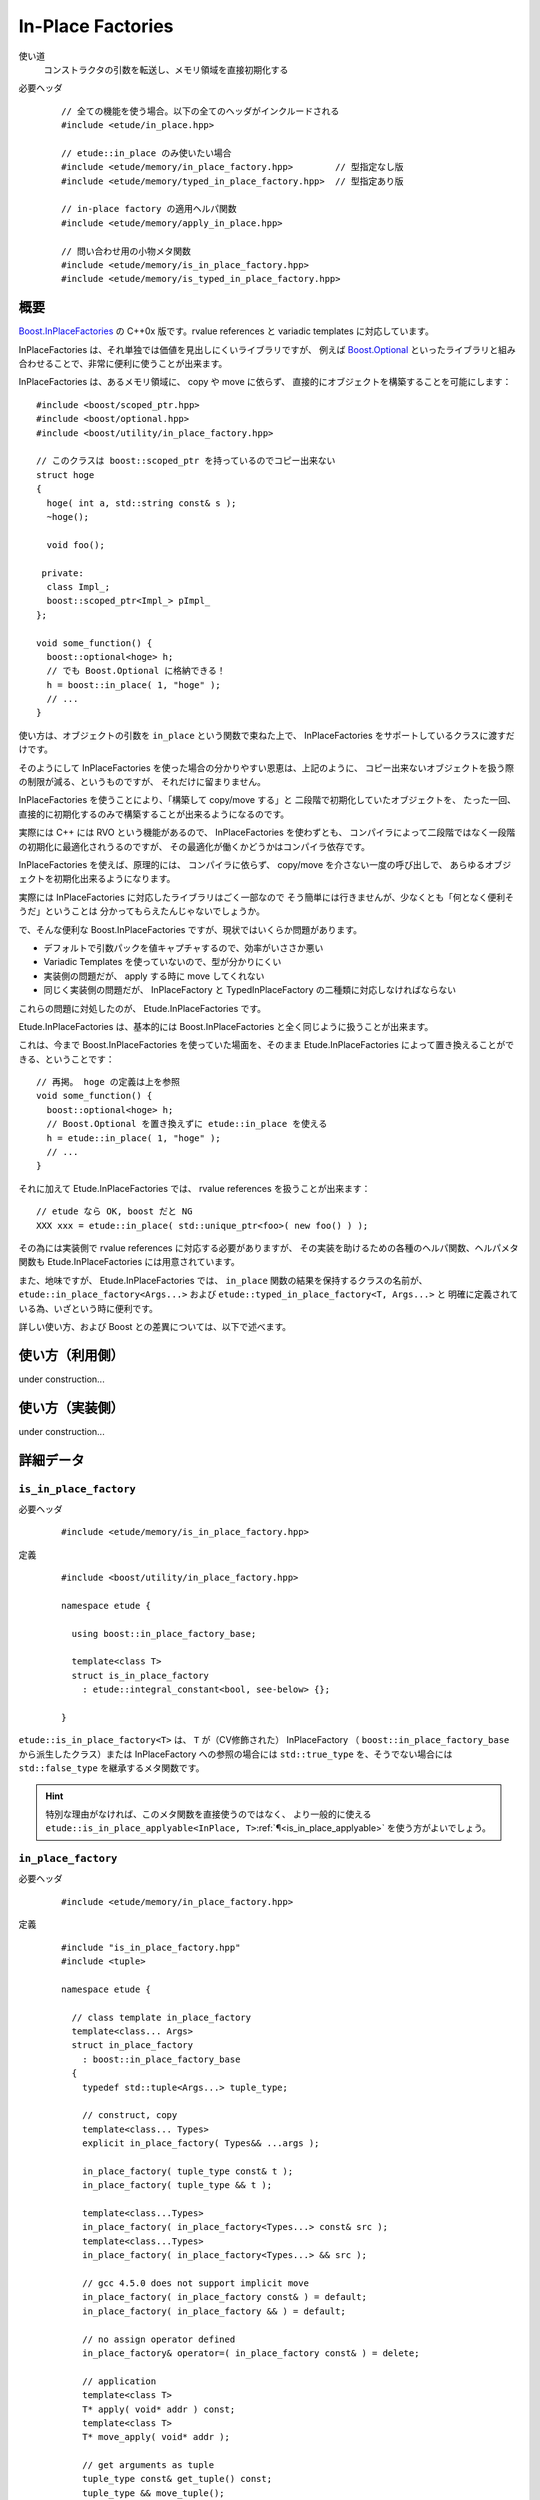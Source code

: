 .. index::
  single: In-Place Factories

==================
In-Place Factories
==================

使い道
  コンストラクタの引数を転送し、メモリ領域を直接初期化する

必要ヘッダ
  ::
    
    // 全ての機能を使う場合。以下の全てのヘッダがインクルードされる
    #include <etude/in_place.hpp>  
    
    // etude::in_place のみ使いたい場合
    #include <etude/memory/in_place_factory.hpp>        // 型指定なし版
    #include <etude/memory/typed_in_place_factory.hpp>  // 型指定あり版
    
    // in-place factory の適用ヘルパ関数
    #include <etude/memory/apply_in_place.hpp>
    
    // 問い合わせ用の小物メタ関数
    #include <etude/memory/is_in_place_factory.hpp>
    #include <etude/memory/is_typed_in_place_factory.hpp>


概要
====

`Boost.InPlaceFactories <http://www.boost.org/doc/libs/1_45_0/libs/utility/in_place_factories.html>`_ の 
C++0x 版です。rvalue references と variadic templates に対応しています。

InPlaceFactories は、それ単独では価値を見出しにくいライブラリですが、
例えば `Boost.Optional <http://www.boost.org/doc/libs/1_45_0/libs/optional/doc/html/>`_ 
といったライブラリと組み合わせることで、非常に便利に使うことが出来ます。

InPlaceFactories は、あるメモリ領域に、 copy や move に依らず、
直接的にオブジェクトを構築することを可能にします： ::

  #include <boost/scoped_ptr.hpp>
  #include <boost/optional.hpp>
  #include <boost/utility/in_place_factory.hpp>

  // このクラスは boost::scoped_ptr を持っているのでコピー出来ない
  struct hoge
  {
    hoge( int a, std::string const& s );
    ~hoge();
    
    void foo();
    
   private:
    class Impl_;
    boost::scoped_ptr<Impl_> pImpl_
  };
  
  void some_function() {
    boost::optional<hoge> h;
    // でも Boost.Optional に格納できる！
    h = boost::in_place( 1, "hoge" );
    // ...
  }

使い方は、オブジェクトの引数を ``in_place`` という関数で束ねた上で、
InPlaceFactories をサポートしているクラスに渡すだけです。

そのようにして InPlaceFactories を使った場合の分かりやすい恩恵は、上記のように、
コピー出来ないオブジェクトを扱う際の制限が減る、というものですが、
それだけに留まりません。

InPlaceFactories を使うことにより、「構築して copy/move する」と
二段階で初期化していたオブジェクトを、
たった一回、直接的に初期化するのみで構築することが出来るようになるのです。

実際には C++ には RVO という機能があるので、 InPlaceFactories を使わずとも、
コンパイラによって二段階ではなく一段階の初期化に最適化されうるのですが、
その最適化が働くかどうかはコンパイラ依存です。

InPlaceFactories を使えば、原理的には、
コンパイラに依らず、 copy/move を介さない一度の呼び出しで、
あらゆるオブジェクトを初期化出来るようになります。

実際には InPlaceFactories に対応したライブラリはごく一部なので 
そう簡単には行きませんが、少なくとも「何となく便利そうだ」ということは
分かってもらえたんじゃないでしょうか。

で、そんな便利な Boost.InPlaceFactories ですが、現状ではいくらか問題があります。

- デフォルトで引数パックを値キャプチャするので、効率がいささか悪い
- Variadic Templates を使っていないので、型が分かりにくい
- 実装側の問題だが、 apply する時に move してくれない
- 同じく実装側の問題だが、 InPlaceFactory と TypedInPlaceFactory の二種類に対応しなければならない

これらの問題に対処したのが、 Etude.InPlaceFactories です。

Etude.InPlaceFactories は、基本的には Boost.InPlaceFactories と全く同じように扱うことが出来ます。

これは、今まで Boost.InPlaceFactories を使っていた場面を、そのまま Etude.InPlaceFactories 
によって置き換えることができる、ということです： ::

  // 再掲。 hoge の定義は上を参照
  void some_function() {
    boost::optional<hoge> h;
    // Boost.Optional を置き換えずに etude::in_place を使える
    h = etude::in_place( 1, "hoge" );
    // ...
  }

それに加えて Etude.InPlaceFactories では、 rvalue references を扱うことが出来ます： ::

  // etude なら OK, boost だと NG
  XXX xxx = etude::in_place( std::unique_ptr<foo>( new foo() ) );

その為には実装側で rvalue references に対応する必要がありますが、
その実装を助けるための各種のヘルパ関数、ヘルパメタ関数も 
Etude.InPlaceFactories には用意されています。

また、地味ですが、 Etude.InPlaceFactories では、 ``in_place`` 関数の結果を保持するクラスの名前が、
``etude::in_place_factory<Args...>`` および ``etude::typed_in_place_factory<T, Args...>`` と
明確に定義されている為、いざという時に便利です。

詳しい使い方、および Boost との差異については、以下で述べます。


使い方（利用側）
================

under construction...


使い方（実装側）
================

under construction...


詳細データ
==========

.. index::
  single: In-Place Factories; is_in_place_factory

.. _is_in_place_factory:

``is_in_place_factory``
-----------------------

必要ヘッダ
  ::
    
    #include <etude/memory/is_in_place_factory.hpp>

定義
  ::
  
    #include <boost/utility/in_place_factory.hpp>
  
    namespace etude {
    
      using boost::in_place_factory_base;
    
      template<class T>
      struct is_in_place_factory
        : etude::integral_constant<bool, see-below> {};
      
    }

``etude::is_in_place_factory<T>`` は、 ``T`` が（CV修飾された） InPlaceFactory
（ ``boost::in_place_factory_base`` から派生したクラス）または InPlaceFactory への参照の場合には
``std::true_type`` を、そうでない場合には ``std::false_type`` を継承するメタ関数です。
  
.. hint::
  
  特別な理由がなければ、このメタ関数を直接使うのではなく、
  より一般的に使える ``etude::is_in_place_applyable<InPlace, T>``\ :ref:`¶<is_in_place_applyable>`
  を使う方がよいでしょう。


.. index::
  single: In-Place Factories; in_place_factory

.. _in_place_factory:

``in_place_factory``
--------------------

必要ヘッダ
  ::
    
    #include <etude/memory/in_place_factory.hpp>

定義
  ::

    #include "is_in_place_factory.hpp"
    #include <tuple>
  
    namespace etude {
      
      // class template in_place_factory
      template<class... Args>
      struct in_place_factory
        : boost::in_place_factory_base
      {
        typedef std::tuple<Args...> tuple_type;
        
        // construct, copy
        template<class... Types>
        explicit in_place_factory( Types&& ...args );
        
        in_place_factory( tuple_type const& t );
        in_place_factory( tuple_type && t );
        
        template<class...Types>
        in_place_factory( in_place_factory<Types...> const& src );
        template<class...Types>
        in_place_factory( in_place_factory<Types...> && src );
        
        // gcc 4.5.0 does not support implicit move
        in_place_factory( in_place_factory const& ) = default;
        in_place_factory( in_place_factory && ) = default;
        
        // no assign operator defined
        in_place_factory& operator=( in_place_factory const& ) = delete;
        
        // application
        template<class T>
        T* apply( void* addr ) const;
        template<class T>
        T* move_apply( void* addr );
        
        // get arguments as tuple
        tuple_type const& get_tuple() const;
        tuple_type && move_tuple();
        
      };
      
      // in_place_factory non-member functions
      template<class... Args>
      inline std::tuple<Args> const& get_tuple( in_place_factory<Args...> const& x );
      template<class... Args>
      inline std::tuple<Args> && get_tuple( in_place_factory<Args...> && x );
      
      template<class T, class... Args>
      inline T* apply_in_place( in_place_factory<Args...> & x, void* addr );
      template<class T, class... Args>
      inline T* apply_in_place( in_place_factory<Args...> const& x, void* addr );
      template<class T, class... Args>
      inline T* apply_in_place( in_place_factory<Args...> && x, void* addr );
      
      
      // function template in_place
      template<class... Args>
      inline in_place_factory<Args&&...> in_place( Args&& ...args );
      template<class... Args>
      inline in_place_factory<Args...> in_place_by_ref( Args&& ...args );
      template<class... Args>
      inline in_place_factory<see-below...> in_place_by_val( Args&& ...args );
      template<class... Args>
      inline in_place_factory<Args...> in_place_from_tuple( std::tuple<Args...> const& );
      template<class... Args>
      inline in_place_factory<Args...> in_place_from_tuple( std::tuple<Args...> && );
      
    }

コンストラクタを呼び出す為の引数を pack したクラスです。

このクラスは Boost.InPlaceFactory の上位互換として使えます。


.. _in_place_factory types:

``in_place_factory`` types
~~~~~~~~~~~~~~~~~~~~~~~~~~

.. compound::

  :: 

    typedef std::tuple<Args...> tuple_type;

  ``in_place_factory<Args...>`` が内部に保持する引数パックの型です。


.. _in_place_factory ctors:

``in_place_factory`` constructors
~~~~~~~~~~~~~~~~~~~~~~~~~~~~~~~~~

.. compound::

  ::
  
    template<class... Types> explicit in_place_factory( Types&&... args );
  
  与えられた引数を保持する ``in_place_factory<Args...>`` を構築します。
    
  ``Types...`` から ``Args...`` が変換可能である（
  ``etude::is_convertible<etude::types<Types...>, etude::types<Args...>>::value``\
  :ref:`¶<is_convertible>` が ``true`` である）必要があります。

.. compound::

  ::
  
    in_place_factory( tuple_type const& x );
    in_place_factory( tuple_type && x );

  渡されたタプルに格納された引数リストから ``in_place_factory<Args...>`` を構築します。

  .. note::
    
    このコンストラクタは都合により、任意のタプルから構築できるようには実装されていません。
    
    言語仕様上、ユーザ定義の型変換は一度しか行われないため、
    このコンストラクタに渡すタプルの型が ``std::tuple<Args...>`` と厳密に一致しない場合、
    たとえタプルの中身が変換可能であっても、コンパイルエラーとなります。
    
    具体的な例を挙げると、 ::
    
      etude::in_place_factory<double> x = std::make_tuple(1);
    
    は、 ``std::make_tuple(1)`` の結果である ``std::tuple<int>`` と、
    ``etude::in_place_factory<double>`` のコンストラクタが要求する ``std::tuple<double>``
    の型が厳密に一致しないため、 ill-formed です。
    
    型の厳密に一致しないタプルから ``in_place_factory<Args...>`` を構築したい場合には、
    ``in_place_from_tuple`` を用いて型変換を行うようにしてください。

.. compound::

  :: 
  
    template<class... Types> in_place_factory( in_place_factory<Types...> const& src );
    template<class... Types> in_place_factory( in_place_factory<Types...> && src );
    
  異なる型の引数を保持する ``in_place_factory`` からの型変換を提供します。
  
  ``Types...`` から ``Args...`` が変換可能である（
  ``etude::is_convertible<etude::types<Types...>, etude::types<Args...>>::value``\
  :ref:`¶<is_convertible>` が ``true`` である）必要があります。
  
  .. hint::
  
    主に ::
    
      etude::in_place_factory<double> x = etude::in_place( 0 );
    
    のように使います。


``in_place_factory`` applications
~~~~~~~~~~~~~~~~~~~~~~~~~~~~~~~~~

.. warning::
  
  これらの関数はアライメントや例外安全などに問題のある、本質的に安全でない関数であり、
  安易な呼び出しは未定義動作を容易に引き起こします。
  
  上記の説明の意味が分からない場合は、決してこの関数を自分で呼び出してはいけません。


.. _in_place_factory apply:

.. compound::

  ::
  
    template<class T> T* apply( void* addr ) const;
  
  コンストラクタで渡された引数を用いて、指定されたメモリ領域に ``T`` 型のオブジェクトを構築し、
  構築されたオブジェクトへのポインタを返します。
  
  この関数は、以下のコードと同等です： ::
  
    ::new (addr) T( args... )
    
  ただし ``args...`` はコンストラクタで渡された引数です。
  

.. _in_place_factory move_apply:

.. compound::

  ::
  
    template<class T> T* move_apply( void* addr );
  
  コンストラクタで渡された引数を用いて、指定されたメモリ領域に ``T`` 型のオブジェクトを構築し、
  構築されたオブジェクトへのポインタを返します。
  
  その際、この関数は、格納している引数を move します。
  
  この関数は、以下のコードと同等です： ::
  
    ::new (addr) T( std::forward<Args>(args)... )
    
  ただし ``args...`` はコンストラクタで渡された引数です。
  
  .. note::
  
    この関数が呼び出されると、内部に格納された変数は move され、有効な状態ではなくなります。
    
    これはつまり、この関数の呼び出し後は、このクラスに対するあらゆる操作は
    undefined behavior を引き起こす可能性がある、ということです。


``in_place_factory`` observers
~~~~~~~~~~~~~~~~~~~~~~~~~~~~~~

.. _in_place_factory get_tuple:

.. compound::

  ::
  
    tuple_type const& get_tuple() const;
  
  コンストラクタで渡された引数を格納したタプルへの const 参照を得ます。
  

.. _in_place_factory move_tuple:

.. compound::

  ::
  
    tuple_type && move_tuple();
  
  コンストラクタで渡された引数を格納したタプルを move します。
  
  .. note::
  
    この関数が呼び出されると、内部に格納された変数は move され、有効な状態ではなくなります。
    
    これはつまり、この関数の呼び出し後は、このクラスに対するあらゆる操作は
    undefined behavior を引き起こす可能性がある、ということです。


``in_place_factory`` non-member functions
~~~~~~~~~~~~~~~~~~~~~~~~~~~~~~~~~~~~~~~~~

.. compound::

  ::
  
    template<class... Args>
    inline std::tuple<Args...> const& get_tuple( in_place_factory<Args...> const& x );
  
  ``x.get_tuple()``\ :ref:`¶<in_place_factory get_tuple>` と同じです。

.. compound::

  ::
  
    template<class... Args>
    inline std::tuple<Args...> && get_tuple( in_place_factory<Args...> && x );
  
  ``x.move_tuple()``\ :ref:`¶<in_place_factory move_tuple>` と同じです。

.. index::
  single: In-Place Factories; apply_in_place

.. _in_place_factory apply_in_place:

.. compound::

  ::
  
    template<class T, class... Args>
    inline T* apply_in_place( in_place_factory<Args...> & x, void* addr );
    
    template<class T, class... Args>
    inline T* apply_in_place( in_place_factory<Args...> const& x, void* addr );
  
  ``x.template apply<T>( addr )``\ :ref:`¶<in_place_factory apply>` と同じです。
  
.. compound::

  ::
  
    template<class T, class... Args>
    inline T* apply_in_place( in_place_factory<Args...> && x, void* addr );
  
  ``x.template move_apply<T>( addr )``\ :ref:`¶<in_place_factory move_apply>` と同じです。

.. hint::
  
  これらの関数は、対象オブジェクトが lvalue か rvalue かによって呼び出す関数を切り替える、
  といった面倒な手間をなくすために提供されています。


function template ``in_place``
~~~~~~~~~~~~~~~~~~~~~~~~~~~~~~

.. note::

  これらの関数群は、現状あまり良い名前とは言えないため、
  より相応しい名前が見つかった場合には変更するかもしれません。

.. index::
  single: In-Place Factories; in_place

.. _in_place:

.. compound::

  ::
  
    template<class... Args>
    inline in_place_factory<Args&&...> in_place( Args&&... args );
  
  与えられた引数への右辺値参照を束縛した ``in_place_factory<Args...>`` を構築します。
  
  この関数は与えられた引数を「そのままに」束縛します。
  
  これはつまり、 ::
  
    etude::apply_in_place<T>( etude::in_place( args... ), addr )
  
  と、 ::
  
    ::new(addr) T( args... )
  
  が、コンパイラの最適化に依らず、意味論的に同じ動作をする、ということです。
  
  この動作は、通常、速度と意味論の双方において望ましいものですが、
  右辺値参照を扱っているため、幾つかの場合において問題が発生します。
  
  まず、この関数呼び出しの結果をローカル変数に格納することはできません： ::
  
    auto x = etude::in_place( hoge() ); // ダメ。
    // x の参照する一時オブジェクトはここで破棄される
  
  次に、この関数呼び出しの結果を関数の引数として使う場合、
  その引数をコピーすることは出来ません。 ::
  
    template<class InPlace>
    void f( InPlace && x ) {
      auto y = x; // x をコピー
      // ...
    }
    
    f( etude::in_place(1, 2) ); // コピー出来ないのでコンパイルエラー
  
  これらの問題を避けてより安全に使いたい場合は、 ``in_place_by_val``\ :ref:`¶<in_place_by_val>`
  を使ってください。
  
  .. note::
  
    引数を与えず単に ``etude::in_place()`` と使う場合には、
    変数への束縛もコピーも、安全に行うことが出来ます。
    
    その場合に わざわざ ``etude::in_place_by_val()`` と書く必要はありません。

.. index::
  single: In-Place Factories; in_place_by_ref

.. _in_place_by_ref:

.. compound::

  ::
  
    template<class... Args>
    inline in_place_factory<Args...> in_place_by_ref( Args&&... args );
  
  与えられた引数を束縛した ``in_place_factory<Args...>`` を構築します。
  
  この関数は ``in_place``\ :ref:`¶<in_place>` とは違い、一時オブジェクトを値として束縛するので、
  変数に格納しても安全に使うことができますし、コピーも通常のクラスと同じように行えます。
  
  一方で、一時オブジェクト以外のオブジェクト（lvalue）は参照として束縛されるので、
  関数の戻り値として、この関数の結果を使うことは出来ません。
  
  また、参照として束縛されるため、参照先のオブジェクトが変更された場合、
  意図しない結果になることもあります： ::
  
    int i = 0;
    auto x = etude::in_place_by_ref(i);
    i = 42; // x の「中身」は 42 になる
  
  この問題を避けてより安全に使いたい場合は、 ``in_place_by_val``\ :ref:`¶<in_place_by_val>`
  を使ってください。

.. index::
  single: In-Place Factories; in_place_by_val

.. _in_place_by_val:

.. compound::

  ::
  
    template<class... Args>
    inline in_place_factory<see-below...> in_place_by_val( Args&&... args );
  
  与えられた引数を値として束縛した ``in_place_factory<Args...>`` を構築します。
  
  この関数の戻り値は
  ``etude::in_place_factory< typename etude::decay_and_strip<Args>::type... >``\
  :ref:`¶<decay_and_strip>` で与えられます。
  
  これは ``std::make_tuple`` で行われる型変換と同一です。
  つまり与えられた引数は基本的に値として（配列や関数の場合はポインタとして）束縛され、
  参照として束縛させたい場合には ``std::ref`` や ``std::cref`` を使う、ということです。
  
  この関数は本質的に安全ですが、一方で原則的に全ての引数を値によりキャプチャするため、
  コンパイラにより、特にコピーコストの高いオブジェクトに関しては、非効率的になる場合があります。

.. index::
  single: In-Place Factories; in_place_from_tuple

.. _in_place_from_tuple:

.. compound::

  ::

    template<class... Args>
    inline in_place_factory<Args...> in_place_from_tuple( std::tuple<Args...> const& );
    template<class... Args>
    inline in_place_factory<Args...> in_place_from_tuple( std::tuple<Args...> && );
  
  引数をパックしたタプルから ``in_place_factory<Args...>`` を構築します。
  
  .. hint::
  
    この関数は、コンストラクタ呼び出しに関し、擬似的なタプルの unpack として機能します。
    
    つまり、 ::
    
      etude::apply_in_place<T>( etude::in_place_from_tuple(t), addr );
    
    は、あたかも ::
    
      ::new(addr) T( unpack(t) );
    
    のように動作します。


.. index::
  single: In-Place Factories; is_typed_in_place_factory

.. _is_typed_in_place_factory:

``is_typed_in_place_factory``
-----------------------------

必要ヘッダ
  ::
    
    #include <etude/memory/is_typed_in_place_factory.hpp>

定義
  ::
  
    #include <boost/utility/typed_in_place_factory.hpp>
  
    namespace etude {
    
      using boost::typed_in_place_factory_base;
    
      template<class T>
      struct is_typed_in_place_factory
        : etude::integral_constant<bool, see-below> {};
      
    }

``etude::is_typed_in_place_factory<T>`` は、 ``T`` が（CV修飾された） TypedInPlaceFactory
（ ``boost::typed_in_place_factory_base`` から派生したクラス）または
TypedInPlaceFactory への参照の場合には ``std::true_type`` を、そうでない場合には
``std::false_type`` を継承するメタ関数です。

.. hint::
  
  特別な理由がなければ、このメタ関数を直接使うのではなく、
  ``etude::typed_in_place_associated<TypedInPlace>``\ :ref:`¶<typed_in_place_associated>`
  を使って、関連付けられた型も同時に取得した方が楽です。


.. index::
  single: In-Place Factories; typed_in_place_associated

.. _typed_in_place_associated:

``typed_in_place_associated``
-----------------------------

必要ヘッダ
  ::
    
    #include <etude/memory/is_typed_in_place_factory.hpp>

定義
  ::
  
    namespace etude {
    
      template<class T>
      struct typed_in_place_associated;
      
    }

``T`` が（CV修飾された） TypedInPlaceFactory または TypedInPlaceFactory への参照の場合、
``typename etude::typed_in_place_associated<T>::type`` は
``typename std::remove_reference<T>::type::value_type`` に定義されます。

そうでなければ ``typed_in_place_associated<T>::type`` は定義されません。

.. hint::
  
  このメタ関数は、例えば関数テンプレートのデフォルトテンプレート引数を用いて ::
  
    template<class TypedInPlace,
      class T = typename etude::typed_in_place_associated<TypedInPlace>::type>
    T* some_function( TypedInPlace && x );
  
  のように使うとよいでしょう。


.. index::
  single: In-Place Factories; typed_in_place_factory

.. _typed_in_place_factory:

``typed_in_place_factory``
--------------------------

必要ヘッダ
  ::
    
    #include <etude/memory/typed_in_place_factory.hpp>

定義
  ::

    #include "is_typed_in_place_factory.hpp"
    #include "in_place_factory.hpp"
    #include <tuple>
  
    namespace etude {
      
      // class template typed_in_place_factory
      template<class T, class... Args>
      struct typed_in_place_factory
        : boost::typed_in_place_factory_base
      {
        typedef T value_type;
        typedef std::tuple<Args...> tuple_type;
        
        // construct, copy
        template<class... Types>
        explicit typed_in_place_factory( Types&& ...args );
        
        typed_in_place_factory( tuple_type const& t );
        typed_in_place_factory( tuple_type && t );
        
        template<class... Types>
        typed_in_place_factory( typed_in_place_factory<T, Types...> const& src );
        template<class... Types>
        typed_in_place_factory( typed_in_place_factory<T, Types...> && src );
        
        template<class... Types>
        typed_in_place_factory( in_place_factory<Types...> const& t );
        template<class... Types>
        typed_in_place_factory( in_place_factory<Types...> && t );
        
        // gcc 4.5.0 does not support implicit move
        typed_in_place_factory( typed_in_place_factory const& ) = default;
        typed_in_place_factory( typed_in_place_factory && ) = default;
        
        // no assign operator defined
        typed_in_place_factory& operator=( typed_in_place_factory const& ) = delete;
        
        
        // application
        T* apply( void* addr ) const;
        T* move_apply( void* addr );
        
        
        // get arguments as tuple
        tuple_type const& get_tuple() const;
        tuple_type && move_tuple();
        
      };
      
      // in_place_factory non-member functions
      template<class T, class... Args>
      inline std::tuple<Args> const& get_tuple( typed_in_place_factory<T, Args...> const& x );
      template<class T, class... Args>
      inline std::tuple<Args>&& get_tuple( typed_in_place_factory<T, Args...> && x );
      
      template<class T, class... Args>
      inline T* apply_typed_in_place( typed_in_place_factory<T, Args...> & x, void* addr );
      template<class T, class... Args>
      inline T* apply_typed_in_place( typed_in_place_factory<T, Args...> const& x, void* addr );
      template<class T, class... Args>
      inline T* apply_typed_in_place( typed_in_place_factory<T, Args...> && x, void* addr );
      
      
      // function template in_place
      template<class T, class... Args>
      inline typed_in_place_factory<T, Args&&...> in_place( Args&& ...args );
      template<class T, class... Args>
      inline typed_in_place_factory<T, Args...> in_place_by_ref( Args&& ...args );
      template<class T, class... Args>
      inline typed_in_place_factory<T, see-below...> in_place_by_val( Args&& ...args );
      template<class T, class... Args>
      inline typed_in_place_factory<T, Args...> in_place_from_tuple( std::tuple<Args...> const& );
      template<class T, class... Args>
      inline typed_in_place_factory<T, Args...> in_place_from_tuple( std::tuple<Args...> && );
      
    }

特定の型に関連付けられた引数の pack です。

このクラスは Boost.TypedInPlaceFactory の上位互換として使えます。


.. _typed_in_place_factory types:

``typed_in_place_factory`` types
~~~~~~~~~~~~~~~~~~~~~~~~~~~~~~~~

.. compound::

  :: 

    typedef T value_type;

  ``typed_in_place_factory<T, Args...>`` に関連付けられた型です。


.. compound::

  :: 

    typedef std::tuple<Args...> tuple_type;

  内部に保持する引数パックの型です。
    
  ``typed_in_place_factory<T, Args...>`` は、内部にこの型のメンバを一つだけ保持します。


.. _typed_in_place_factory ctors:

``typed_in_place_factory`` constructors
~~~~~~~~~~~~~~~~~~~~~~~~~~~~~~~~~~~~~~~

.. compound::

  ::
  
    template<class... Types> explicit typed_in_place_factory( Types&& ...args );
  
  与えられた引数を保持する ``typed_in_place_factory<T, Args...>`` を構築します。
    
  ``Types...`` から ``Args...`` が変換可能である（
  ``etude::is_convertible<etude::types<Types...>, etude::types<Args...>>::value``\
  :ref:`¶<is_convertible>` が ``true`` である）必要があります。

.. compound::

  ::
  
    typed_in_place_factory( tuple_type const& x );
    typed_in_place_factory( tuple_type && x );

  渡されたタプルに格納された引数リストから ``typed_in_place_factory<T, Args...>`` を構築します。

  .. note::
    
    このコンストラクタは都合により、任意のタプルから構築できるようには実装されていません。
    
    言語仕様上、ユーザ定義の型変換は一度しか行われないため、
    このコンストラクタに渡すタプルの型が ``std::tuple<Args...>`` と厳密に一致しない場合、
    たとえタプルの中身が変換可能であっても、コンパイルエラーとなります。
    
    詳しくは ``in_place_factory`` の :ref:`該当記事<in_place_factory ctors>` を参考にしてください。

.. compound::

  :: 
  
    template<class... Types>
    typed_in_place_factory( typed_in_place_factory<T, Types...> const& src );
    template<class... Types>
    typed_in_place_factory( typed_in_place_factory<T, Types...> && src );
  
  異なる型の引数 pack を保持する ``typed_in_place_factory`` からの型変換を提供します。
  
  ``Types...`` から ``Args...`` が変換可能である（
  ``etude::is_convertible<etude::types<Types...>, etude::types<Args...>>::value``\
  :ref:`¶<is_convertible>` が ``true`` である）必要があります。
  

.. compound::

  :: 
  
    template<class... Types> typed_in_place_factory( in_place_factory<Types...> const& src );
    template<class... Types> typed_in_place_factory( in_place_factory<Types...> && src );
    
  特定の型に関連付けられていない ``in_place_factory``\ :ref:`¶<in_place_factory>`
  からの型変換を提供します。
  
  ``Types...`` から ``Args...`` が変換可能である（
  ``etude::is_convertible<etude::types<Types...>, etude::types<Args...>>::value``\
  :ref:`¶<is_convertible>` が ``true`` である）必要があります。
  
  .. note::
  
    主に ::
    
      etude::typed_in_place_factory<hoge, double> = etude::in_place( 0 );
    
    のように使うためのものです。


``typed_in_place_factory`` applications
~~~~~~~~~~~~~~~~~~~~~~~~~~~~~~~~~~~~~~~

.. warning::
  
  これらの関数はアライメントや例外安全などに問題のある、本質的に安全でない関数であり、
  安易な呼び出しは未定義動作を容易に引き起こします。
  
  上記の説明の意味が分からない場合は、決してこの関数を自分で呼び出してはいけません。


.. _typed_in_place_factory apply:

.. compound::

  ::
  
    T* apply( void* addr ) const;
  
  コンストラクタで渡された引数を用いて、指定されたメモリ領域に ``T`` 型のオブジェクトを構築し、
  構築されたオブジェクトへのポインタを返します。
  
  この関数は、以下のコードと同等です： ::
  
    ::new (addr) T( args... )
    
  ただし ``args...`` はコンストラクタで渡された引数です。
  

.. _typed_in_place_factory move_apply:

.. compound::

  ::
  
    T* move_apply( void* addr );
  
  コンストラクタで渡された引数を用いて、指定されたメモリ領域に ``T`` 型のオブジェクトを構築し、
  構築されたオブジェクトへのポインタを返します。
  
  その際、この関数は、格納している引数を move します。
  
  この関数は、以下のコードと同等です： ::
  
    ::new (addr) T( std::forward<Args>(args)... )
    
  ただし ``args...`` はコンストラクタで渡された引数です。
  
  .. note::
  
    この関数が呼び出されると、内部に格納された変数は move され、有効な状態ではなくなります。
    
    これはつまり、この関数の呼び出し後は、このクラスに対するあらゆる操作は
    undefined behavior を引き起こす可能性がある、ということです。


``in_place_factory`` observers
~~~~~~~~~~~~~~~~~~~~~~~~~~~~~~

.. _typed_in_place_factory get_tuple:

.. compound::

  ::
  
    tuple_type const& get_tuple() const;
  
  コンストラクタで渡された引数を格納したタプルへの const 参照を得ます。
  

.. _typed_in_place_factory move_tuple:

.. compound::

  ::
  
    tuple_type const& move_tuple() const;
  
  コンストラクタで渡された引数を格納したタプルを move します。
  
  .. note::
  
    この関数が呼び出されると、内部に格納された変数は move され、有効な状態ではなくなります。
    
    これはつまり、この関数の呼び出し後は、このクラスに対するあらゆる操作は
    undefined behavior を引き起こす可能性がある、ということです。


``typed_in_place_factory`` non-member functions
~~~~~~~~~~~~~~~~~~~~~~~~~~~~~~~~~~~~~~~~~~~~~~~

.. compound::

  ::
  
    template<class T, class... Args>
    inline std::tuple<Args...> const& get_tuple( typed_in_place_factory<T, Args...> const& x );
  
  ``x.get_tuple()``\ :ref:`¶<typed_in_place_factory get_tuple>` と同じです。

.. compound::

  ::
  
    template<class T, class... Args>
    inline std::tuple<Args...> && get_tuple( typed_in_place_factory<T, Args...> && x );
  
  ``x.move_tuple()``\ :ref:`¶<typed_in_place_factory move_tuple>` と同じです。

.. index::
  single: In-Place Factories; apply_typed_in_place
  
.. _typed_in_place_factory apply_typed_in_place:

.. compound::

  ::
  
    template<class T, class... Args>
    inline T* apply_typed_in_place( typed_in_place_factory<T, Args...> & x, void* addr );
    
    template<class T, class... Args>
    inline T* apply_typed_in_place( typed_in_place_factory<T, Args...> const& x, void* addr );
  
  ``x.apply( addr )``\ :ref:`¶<typed_in_place_factory apply>` と同じです。
  
.. compound::

  ::
  
    template<class T, class... Args>
    inline T* apply_typed_in_place( typed_in_place_factory<T, Args...> && x, void* addr );
  
  ``x.move_apply( addr )``\ :ref:`¶<typed_in_place_factory move_apply>` と同じです。

.. hint::
  
  これらの関数は、対象オブジェクトが lvalue か rvalue かによって呼び出す関数を切り替える、
  といった面倒な手間をなくすために提供されています。
  
  
function template ``in_place`` (typed version)
~~~~~~~~~~~~~~~~~~~~~~~~~~~~~~~~~~~~~~~~~~~~~~

.. note::

  これらの関数群は、現状あまり良い名前とは言えないため、
  より相応しい名前が見つかった場合には変更するかもしれません。

.. index::
  single: In-Place Factories; in_place

.. _in_place typed:

.. compound::

  ::
  
    template<class T, class... Args>
    inline typed_in_place_factory<T, Args&&...> in_place( Args&&... args );
  
  与えられた引数への右辺値参照を束縛した ``typed_in_place_factory<T, Args...>`` を構築します。
  
  ``in_place_factory<Args...>``\ :ref:`¶<in_place_factory>` 版の
  ``in_place``\ :ref:`¶<in_place>` との使い分けですが、
  関数呼び出し時に、構築対象の型を明示して ::
  
    etude::in_place<SomeObject>( a, b )
  
  のように使った場合には、こちらが呼ばれます。
  
  この関数は、戻り値が TypedInPlaceFactory である以外は、
  ``in_place_factory<Args...>``\ :ref:`¶<in_place_factory>` 版の
  ``in_place``\ :ref:`¶<in_place>` と同じように動作します。
  詳しい解説は :ref:`そちら<in_place>` を参照してください。
  

.. index::
  single: In-Place Factories; in_place_by_ref

.. _in_place_by_ref typed:

.. compound::

  ::
  
    template<class T, class... Args>
    inline typed_in_place_factory<T, Args...> in_place_by_ref( Args&&... args );
  
  与えられた引数を束縛した ``typed_in_place_factory<T, Args...>`` を構築します。
  
  ``in_place_factory<Args...>``\ :ref:`¶<in_place_factory>` 版の
  ``in_place_by_ref``\ :ref:`¶<in_place_by_ref>` との使い分けに関しては
  :ref:`こちら<in_place typed>` を、
  渡された引数がどのように束縛されるかは
  :ref:`こちら<in_place_by_ref>` を、それぞれ参照してください。

.. index::
  single: In-Place Factories; in_place_by_val

.. _in_place_by_val typed:

.. compound::

  ::
  
    template<class T, class... Args>
    inline typed_in_place_factory<T, see-below...> in_place_by_val( Args&&... args );
  
  与えられた引数を値として束縛した ``typed_in_place_factory<T, Args...>`` を構築します。
  
  この関数の戻り値は
  ``etude::typed_in_place_factory< T, typename etude::decay_and_strip<Args>::type... >``\
  :ref:`¶<decay_and_strip>` で与えられます。
  
  ``in_place_factory<Args...>``\ :ref:`¶<in_place_factory>` 版の
  ``in_place_by_val``\ :ref:`¶<in_place_by_val>` との使い分けに関しては
  :ref:`こちら<in_place typed>` を、
  渡された引数がどのように束縛されるかは
  :ref:`こちら<in_place_by_val>` を、それぞれ参照してください。

.. index::
  single: In-Place Factories; in_place_from_tuple

.. _in_place_from_tuple typed:

.. compound::

  ::

    template<class T, class... Args>
    inline typed_in_place_factory<T, Args...> in_place_from_tuple( std::tuple<Args...> const& );
    template<class T, class... Args>
    inline typed_in_place_factory<T, Args...> in_place_from_tuple( std::tuple<Args...> && );
  
  引数をパックしたタプルから ``typed_in_place_factory<T, Args...>`` を構築します。
  
  ``in_place_factory<Args...>``\ :ref:`¶<in_place_factory>` 版の
  ``in_place_from_tuple``\ :ref:`¶<in_place_from_tuple>` との使い分けに関しては
  :ref:`こちら<in_place typed>` を、
  渡された引数がどのように束縛されるかは
  :ref:`こちら<in_place_from_tuple>` を、それぞれ参照してください。


.. index::
  single: In-Place Factories; is_in_place_applyable

.. _is_in_place_applyable:

``is_in_place_applyable``
-------------------------

必要ヘッダ
  ::
    
    #include <etude/memory/apply_in_place.hpp>

定義
  ::
  
    #include "is_in_place_factory.hpp"
    #include "is_typed_in_place_factory.hpp"

    namespace etude {
    
      template<class T, class InPlace>
      struct is_in_place_applyable
        : std::integral_constant<bool, see-below> {};
    
    }

.. compound::

  このメタ関数は、
  ``is_in_place_factory<InPlace>::value``\ :ref:`¶<is_in_place_factory>`
  が ``true`` の場合、または
  ``typename typed_in_place_associated<InPlace>::type``\ :ref:`¶<typed_in_place_associated>`
  が存在し ``T`` 型である場合には ``std::true_type`` を継承し、
  それ以外の場合には ``std::false_type`` を継承します。
  
  .. hint::
    このメタ関数は、主に後述の ``apply_in_place``\ :ref:`¶<apply_in_place>`
    を呼び出すか否かを判定する為に使います。


.. index::
  single: In-Place Factories; apply_in_place

.. _apply_in_place:

``apply_in_place``
------------------

必要ヘッダ
  ::
    
    #include <etude/memory/apply_in_place.hpp>


定義
  ::
  
    #include "is_in_place_factory.hpp"
    #include "is_typed_in_place_factory.hpp"

    namespace etude {
    
      template<class T, class InPlace>
      inline T* apply_in_place( InPlace && x, void* addr );
      
      /*
      // in header "in_place_factory.hpp"
      template<class T, class... Args>
      inline T* apply_in_place( in_place_factory<Args...> & x, void* addr );
      template<class T, class... Args>
      inline T* apply_in_place( in_place_factory<Args...> const& x, void* addr );
      template<class T, class... Args>
      inline T* apply_in_place( in_place_factory<Args...> && x, void* addr );
      */
    
    }

.. compound::

  ``addr`` で示される領域に、 ``InPlace`` を適用することで ``T`` 型のオブジェクトを構築します。

  この関数は、
  ``typename typed_in_place_associated<InPlace>::type``\ :ref:`¶<typed_in_place_associated>`
  が存在し ``T`` 型である場合には ::
  
    apply_typed_in_place( std::forward<InPlace>(x), addr );
  
  を\ :ref:`¶<apply_typed_in_place>` 、それ以外の場合には ::
  
    std::forward<InPlace>(x).template apply<T>( addr );
  
  を呼び出します。
  
  この関数の戻り値は構築されたオブジェクトのアドレスになります。

  .. note::

    ``etude::in_place_factory<Args...>``\ :ref:`¶<in_place_factory>` および
    ``etude::typed_in_place_factory< T, Args... >``\ :ref:`¶<typed_in_place_factory>`
    に対する ``apply_in_place`` 呼び出しは、
    overload resolution により、各々のヘッダで定義された
    ``apply_in_place``\ :ref:`¶<in_place_factory apply_in_place>` または
    ``apply_typed_in_place``\ :ref:`¶<typed_in_place_factory apply_typed_in_place>`
    が選択されます。

  .. hint::

    この関数は、 Boost.InPlaceFactory と Boost.TypedInPlaceFactory 、
    ``etude::in_place_factory<Args...>``\ :ref:`¶<typed_in_place_factory>` 、
    および ``etude::typed_in_place_factory< T, Args... >``\ :ref:`¶<typed_in_place_factory>`
    を、統一的なインターフェイスで扱うために用意されています。


.. index::
  single: In-Place Factories; apply_typed_in_place

.. _apply_typed_in_place:

``apply_typed_in_place``
------------------------

必要ヘッダ
  ::
    
    #include <etude/memory/apply_in_place.hpp>


定義
  ::
  
    #include "is_typed_in_place_factory.hpp"

    namespace etude {
    
      template<class TypedInPlace,
        class T = typename std::remove_reference<TypedInPlace>::type::value_type
      >
      inline T* apply_typed_in_place( TypedInPlace && x, void* addr );
    
      /*
      // in header "typed_in_place_factory.hpp"
      template<class T, class... Args>
      inline T* apply_typed_in_place( typed_in_place_factory<T, Args...> & x, void* addr );
      template<class T, class... Args>
      inline T* apply_typed_in_place( typed_in_place_factory<T, Args...> const& x, void* addr );
      template<class T, class... Args>
      inline T* apply_typed_in_place( typed_in_place_factory<T, Args...> && x, void* addr );
      */
      
    }

.. compound::

  ``addr`` で示される領域に、 ``TypedInPlace`` を適用して ``T`` 型のオブジェクトを構築します。
  ``T`` 型は ``TypedInPlace`` に関連付けられた型で、自動的に型推論されます。

  この関数は ::
  
    std::forward<TypedInPlace>(x).apply( addr );
  
  を呼び出します。
  
  戻り値は構築されたオブジェクトのアドレスになります。

  .. note::

    ``etude::typed_in_place_factory< T, Args... >``\ :ref:`¶<typed_in_place_factory>`
    に対する ``apply_typed_in_place`` 呼び出しは、 overload resolution により、
    ``<etude/memory/typed_inplace_factory.hpp>``\ :ref:`¶<typed_in_place_factory>`
    で定義された
    ``apply_typed_in_place``\ :ref:`¶<typed_in_place_factory apply_typed_in_place>`
    が選択されます。

  .. hint::

    この関数は、 ``etude::typed_in_place_factory< T, Args... >``\ :ref:`¶<typed_in_place_factory>`
    の ``apply``\ :ref:`¶<typed_in_place_factory apply>` と
    ``move_apply``\ :ref:`¶<typed_in_place_factory move_apply>` 、および
    Boost.TypedInPlaceFactory の ``apply`` 呼び出しを、
    統一的なインターフェイスで扱うために用意されています。
    

